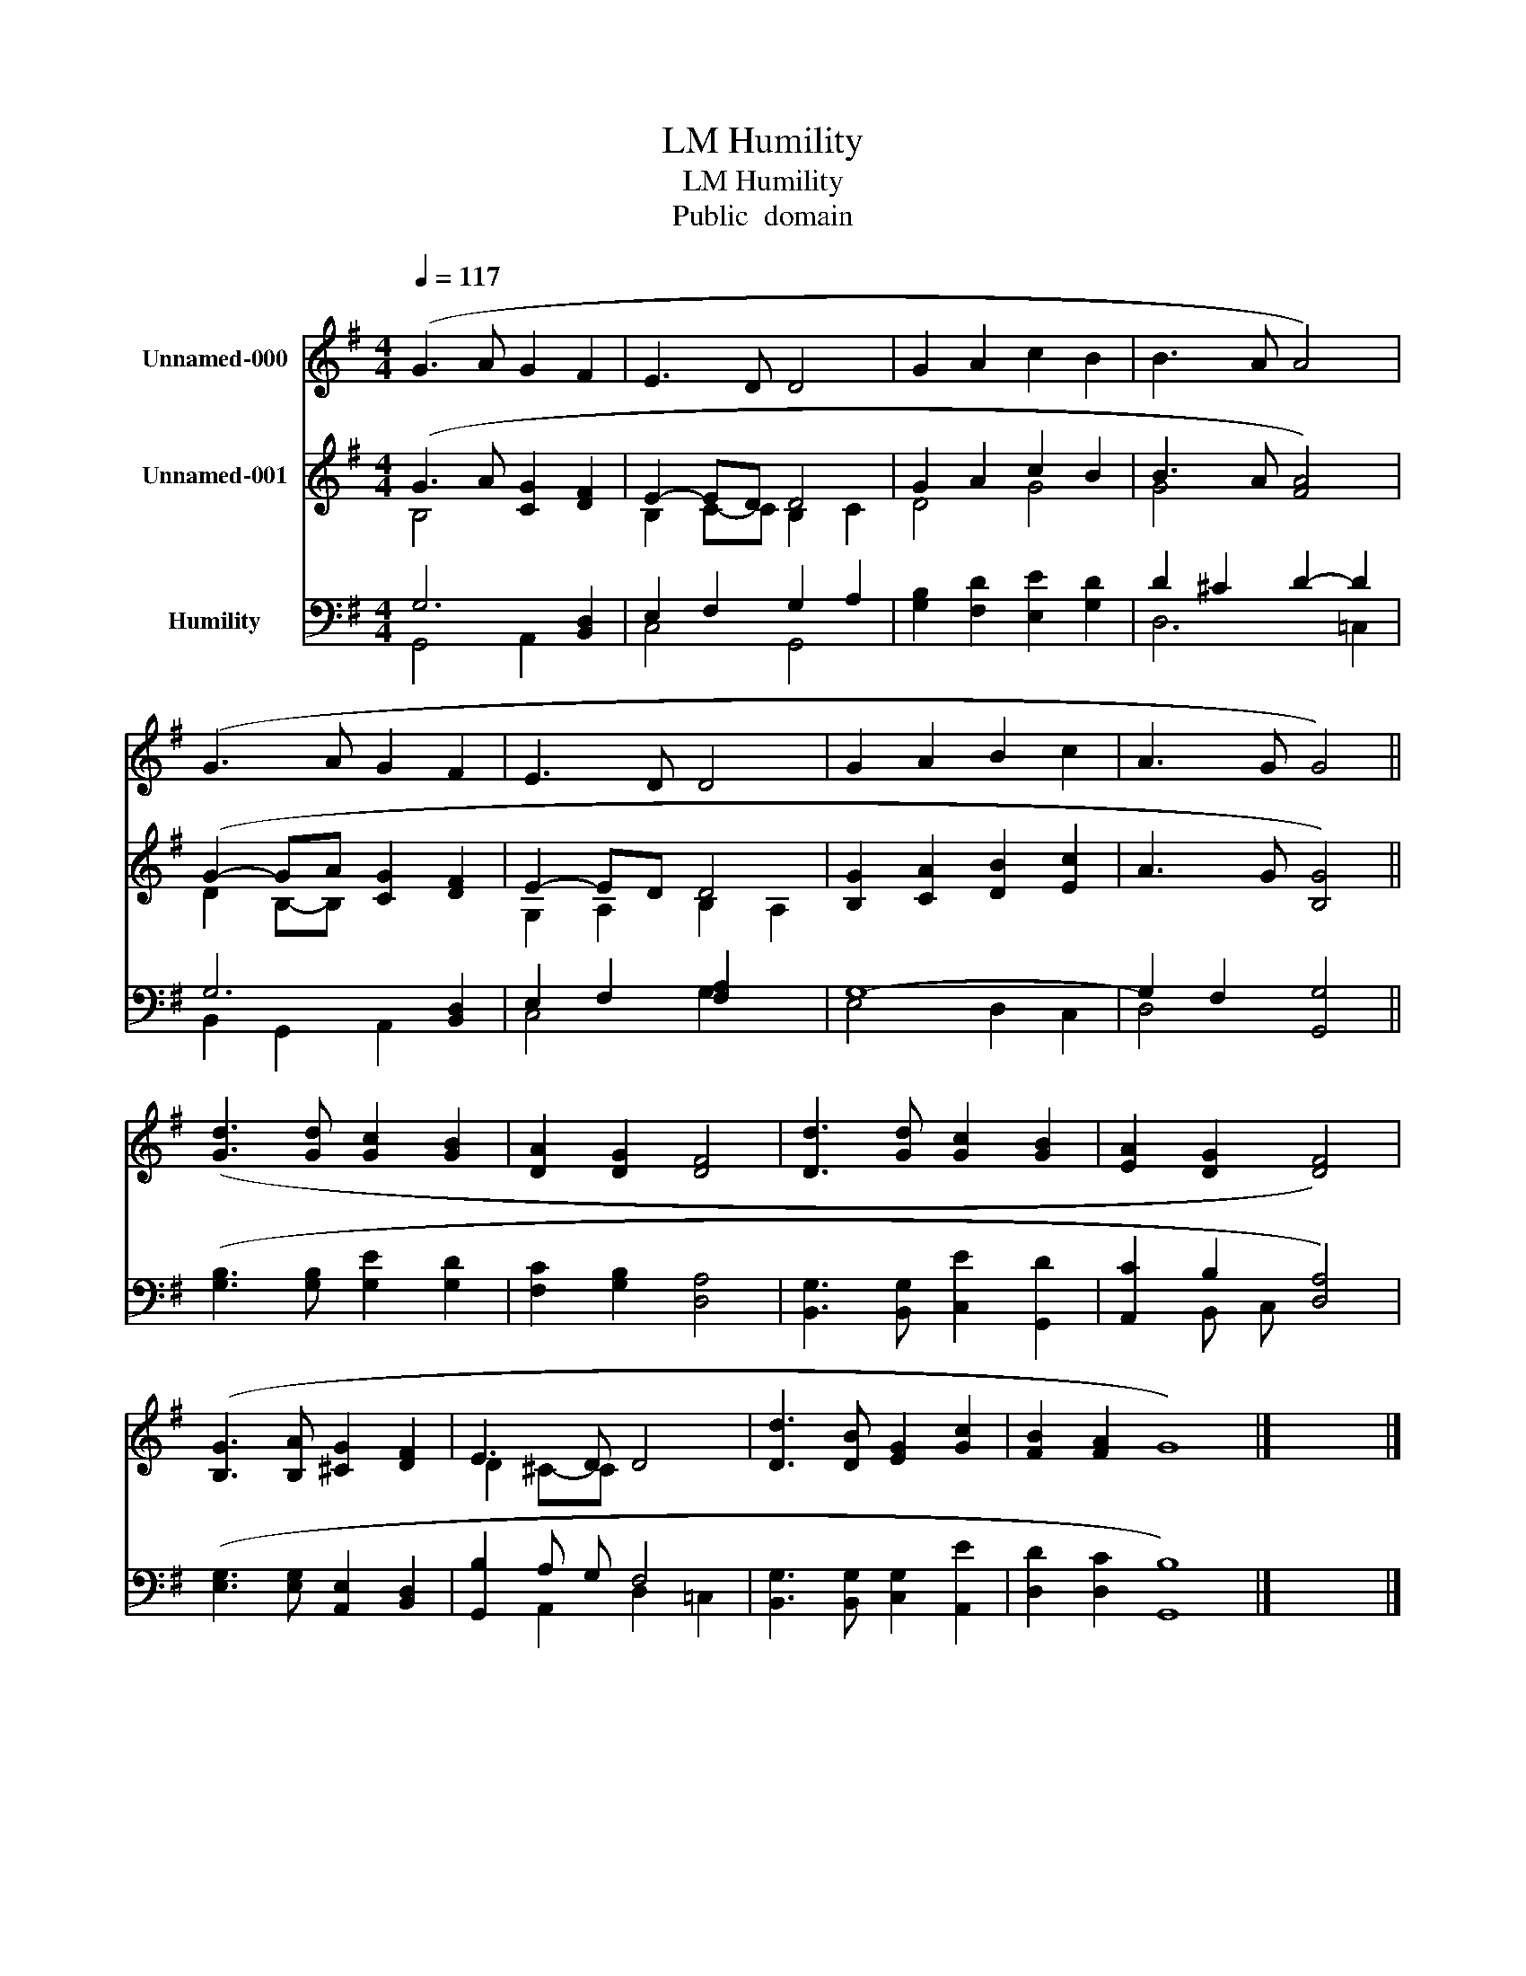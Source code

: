 X:1
T:Humility, LM
T:Humility, LM
T:Public  domain
Z:Public  domain
%%score ( 1 2 ) ( 3 4 ) ( 5 6 )
L:1/8
Q:1/4=117
M:4/4
K:G
V:1 treble nm="Unnamed-000"
V:2 treble 
V:3 treble nm="Unnamed-001"
V:4 treble 
V:5 bass nm="Humility"
V:6 bass 
V:1
 (G3 A G2 F2 | E3 D D4 | G2 A2 c2 B2 | B3 A A4) | (G3 A G2 F2 | E3 D D4 | G2 A2 B2 c2 | A3 G G4) || %8
 ([Gd]3 [Gd] [Gc]2 [GB]2 | [DA]2 [DG]2 [DF]4 | [Dd]3 [Gd] [Gc]2 [GB]2 | [EA]2 [DG]2 [DF]4) | %12
 ([B,G]3 [B,A] [^CG]2 [DF]2 | E3 D D4 | [Dd]3 [DB] [EG]2 [Gc]2 | [FB]2 [FA]2 G8) |] x8 |] %17
V:2
 x8 | x8 | x8 | x8 | x8 | x8 | x8 | x8 || x8 | x8 | x8 | x8 | x8 | D2 ^C-C x4 | x8 | x12 |] x8 |] %17
V:3
 (G3 A [CG]2 [DF]2 | E2- ED D4 | G2 A2 c2 B2 | B3 A [FA]4) | (G2- GA [CG]2 [DF]2 | E2- ED D4 | %6
 [B,G]2 [CA]2 [DB]2 [Ec]2 | A3 G [B,G]4) || x8 | x8 | x8 | x8 | x8 | x8 | x8 | x12 |] x8 |] %17
V:4
 B,4 x4 | B,2 C-C B,2 C2 | D4 G4 | G4 x4 | D2 B,-B, x4 | G,2 A,2 B,2 A,2 | x8 | x8 || x8 | x8 | %10
 x8 | x8 | x8 | x8 | x8 | x12 |] x8 |] %17
V:5
 G,6 [B,,D,]2 | E,2 F,2 G,2 A,2 | [G,B,]2 [F,D]2 [E,E]2 [G,D]2 | D2 ^C2 D2- D2 | G,6 [B,,D,]2 | %5
 E,2 F,2 [F,A,]2 x2 | G,8- | G,2 F,2 [G,,G,]4 || ([G,B,]3 [G,B,] [G,E]2 [G,D]2 | %9
 [F,C]2 [G,B,]2 [D,A,]4 | [B,,G,]3 [B,,G,] [C,E]2 [G,,D]2 | [A,,C]2 B,2 [D,A,]4) | %12
 ([E,G,]3 [E,G,] [A,,E,]2 [B,,D,]2 | [G,,B,]2 A, G, F,4 | [B,,G,]3 [B,,G,] [C,G,]2 [A,,E]2 | %15
 [D,D]2 [D,C]2 [G,,B,]8) |] x8 |] %17
V:6
 G,,4 A,,2 x2 | C,4 G,,4 | x8 | D,6 =C,2 | B,,2 G,,2 A,,2 x2 | C,4 G,2 x2 | E,4 D,2 C,2 | D,4 x4 || %8
 x8 | x8 | x8 | x2 B,, C, x4 | x8 | x2 A,,2 D,2 =C,2 | x8 | x12 |] x8 |] %17

